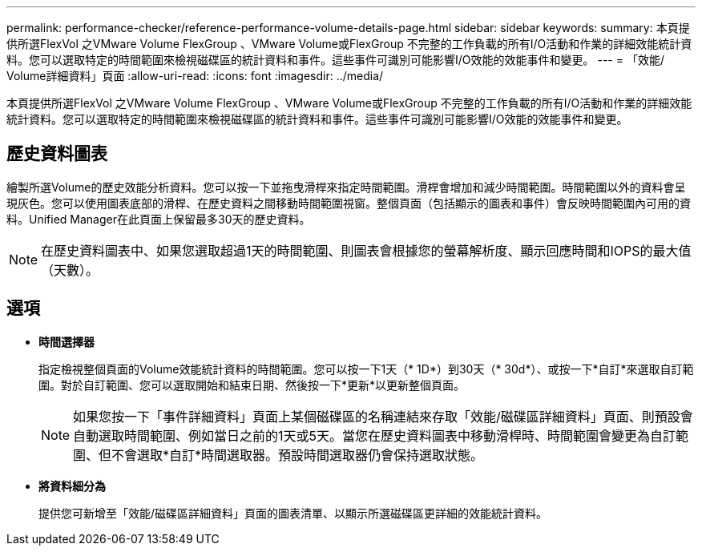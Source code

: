 ---
permalink: performance-checker/reference-performance-volume-details-page.html 
sidebar: sidebar 
keywords:  
summary: 本頁提供所選FlexVol 之VMware Volume FlexGroup 、VMware Volume或FlexGroup 不完整的工作負載的所有I/O活動和作業的詳細效能統計資料。您可以選取特定的時間範圍來檢視磁碟區的統計資料和事件。這些事件可識別可能影響I/O效能的效能事件和變更。 
---
= 「效能/ Volume詳細資料」頁面
:allow-uri-read: 
:icons: font
:imagesdir: ../media/


[role="lead"]
本頁提供所選FlexVol 之VMware Volume FlexGroup 、VMware Volume或FlexGroup 不完整的工作負載的所有I/O活動和作業的詳細效能統計資料。您可以選取特定的時間範圍來檢視磁碟區的統計資料和事件。這些事件可識別可能影響I/O效能的效能事件和變更。



== 歷史資料圖表

繪製所選Volume的歷史效能分析資料。您可以按一下並拖曳滑桿來指定時間範圍。滑桿會增加和減少時間範圍。時間範圍以外的資料會呈現灰色。您可以使用圖表底部的滑桿、在歷史資料之間移動時間範圍視窗。整個頁面（包括顯示的圖表和事件）會反映時間範圍內可用的資料。Unified Manager在此頁面上保留最多30天的歷史資料。

[NOTE]
====
在歷史資料圖表中、如果您選取超過1天的時間範圍、則圖表會根據您的螢幕解析度、顯示回應時間和IOPS的最大值（天數）。

====


== 選項

* *時間選擇器*
+
指定檢視整個頁面的Volume效能統計資料的時間範圍。您可以按一下1天（* 1D*）到30天（* 30d*）、或按一下*自訂*來選取自訂範圍。對於自訂範圍、您可以選取開始和結束日期、然後按一下*更新*以更新整個頁面。

+
[NOTE]
====
如果您按一下「事件詳細資料」頁面上某個磁碟區的名稱連結來存取「效能/磁碟區詳細資料」頁面、則預設會自動選取時間範圍、例如當日之前的1天或5天。當您在歷史資料圖表中移動滑桿時、時間範圍會變更為自訂範圍、但不會選取*自訂*時間選取器。預設時間選取器仍會保持選取狀態。

====
* *將資料細分為*
+
提供您可新增至「效能/磁碟區詳細資料」頁面的圖表清單、以顯示所選磁碟區更詳細的效能統計資料。


